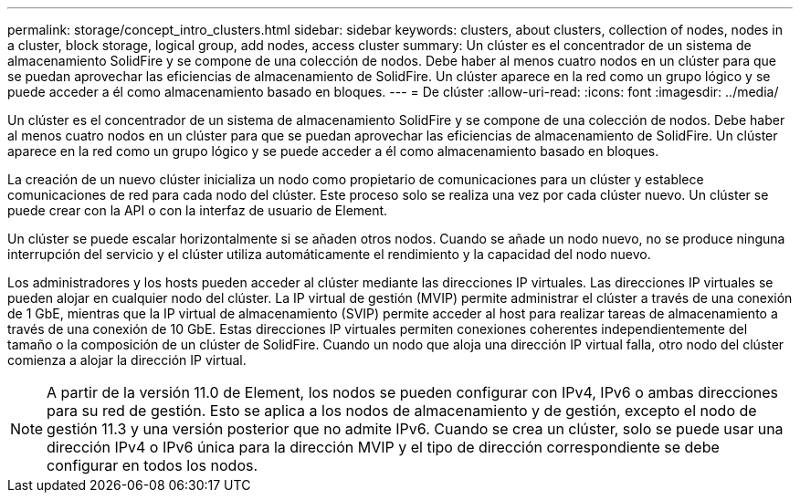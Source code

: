---
permalink: storage/concept_intro_clusters.html 
sidebar: sidebar 
keywords: clusters, about clusters, collection of nodes, nodes in a cluster, block storage, logical group, add nodes, access cluster 
summary: Un clúster es el concentrador de un sistema de almacenamiento SolidFire y se compone de una colección de nodos. Debe haber al menos cuatro nodos en un clúster para que se puedan aprovechar las eficiencias de almacenamiento de SolidFire. Un clúster aparece en la red como un grupo lógico y se puede acceder a él como almacenamiento basado en bloques. 
---
= De clúster
:allow-uri-read: 
:icons: font
:imagesdir: ../media/


[role="lead"]
Un clúster es el concentrador de un sistema de almacenamiento SolidFire y se compone de una colección de nodos. Debe haber al menos cuatro nodos en un clúster para que se puedan aprovechar las eficiencias de almacenamiento de SolidFire. Un clúster aparece en la red como un grupo lógico y se puede acceder a él como almacenamiento basado en bloques.

La creación de un nuevo clúster inicializa un nodo como propietario de comunicaciones para un clúster y establece comunicaciones de red para cada nodo del clúster. Este proceso solo se realiza una vez por cada clúster nuevo. Un clúster se puede crear con la API o con la interfaz de usuario de Element.

Un clúster se puede escalar horizontalmente si se añaden otros nodos. Cuando se añade un nodo nuevo, no se produce ninguna interrupción del servicio y el clúster utiliza automáticamente el rendimiento y la capacidad del nodo nuevo.

Los administradores y los hosts pueden acceder al clúster mediante las direcciones IP virtuales. Las direcciones IP virtuales se pueden alojar en cualquier nodo del clúster. La IP virtual de gestión (MVIP) permite administrar el clúster a través de una conexión de 1 GbE, mientras que la IP virtual de almacenamiento (SVIP) permite acceder al host para realizar tareas de almacenamiento a través de una conexión de 10 GbE. Estas direcciones IP virtuales permiten conexiones coherentes independientemente del tamaño o la composición de un clúster de SolidFire. Cuando un nodo que aloja una dirección IP virtual falla, otro nodo del clúster comienza a alojar la dirección IP virtual.


NOTE: A partir de la versión 11.0 de Element, los nodos se pueden configurar con IPv4, IPv6 o ambas direcciones para su red de gestión. Esto se aplica a los nodos de almacenamiento y de gestión, excepto el nodo de gestión 11.3 y una versión posterior que no admite IPv6. Cuando se crea un clúster, solo se puede usar una dirección IPv4 o IPv6 única para la dirección MVIP y el tipo de dirección correspondiente se debe configurar en todos los nodos.
